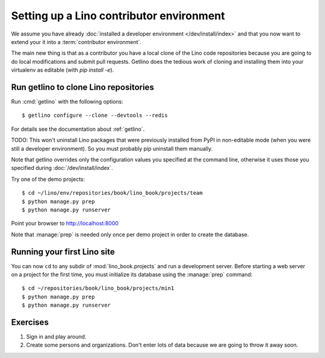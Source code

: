 .. _getlino.install.contrib:
.. _contrib.install:

=========================================
Setting up a Lino contributor environment
=========================================

We assume you have already :doc:`installed a developer environment
</dev/install/index>` and that you now want to extend your it into a
:term:`contributor environment`.

The main new thing is that as a contributor you have a local clone of the Lino
code repositories because you are going to do local modifications and submit
pull requests.  Getlino does the tedious work of cloning and installing them
into your virtualenv as editable (with `pip install -e`).

Run getlino to clone Lino repositories
======================================

Run :cmd:`getlino` with the following options::

  $ getlino configure --clone --devtools --redis

For details see the documentation about :ref:`getlino`.

TODO: This won't uninstall Lino packages that were previously installed from
PyPI in non-editable mode (when you were still a developer environment). So you
must probably pip uninstall them manually.

Note that getlino overrides only the configuration values you specified at the
command line, otherwise it uses those you specified during
:doc:`/dev/install/index`.

Try one of the demo projects::

  $ cd ~/lino/env/repositories/book/lino_book/projects/team
  $ python manage.py prep
  $ python manage.py runserver

Point your browser to http://localhost:8000

Note that :manage:`prep` is needed only once per demo project in order to create
the database.


Running your first Lino site
============================

You can now ``cd`` to any subdir of :mod:`lino_book.projects` and run
a development server.  Before starting a web server on a project for
the first time, you must initialize its database using the
:manage:`prep` command::

    $ cd ~/repositories/book/lino_book/projects/min1
    $ python manage.py prep
    $ python manage.py runserver


Exercises
=========

#.  Sign in and play around.

#.  Create some persons and organizations. Don't enter lots of data
    because we are going to throw it away soon.
